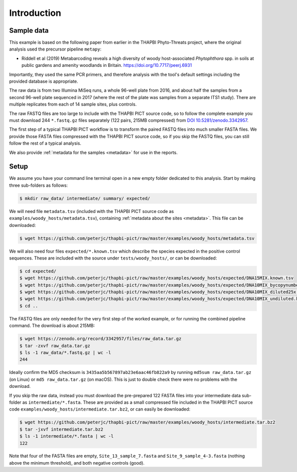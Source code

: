 .. _sample_data:

Introduction
============

Sample data
-----------

This example is based on the following paper from earlier in the THAPBI
Phyto-Threats project, where the original analysis used the precursor pipeline
``metapy``:

* Riddell et al (2019) Metabarcoding reveals a high diversity of woody
  host-associated *Phytophthora* spp. in soils at public gardens and amenity
  woodlands in Britain. https://doi.org/10.7717/peerj.6931

Importantly, they used the same PCR primers, and therefore analysis with the
tool's default settings including the provided database is appropriate.

The raw data is from two Illumina MiSeq runs, a whole 96-well plate from 2016,
and about half the samples from a second 96-well plate sequenced in 2017
(where the rest of the plate was samples from a separate ITS1 study). There
are multiple replicates from each of 14 sample sites, plus controls.

The raw FASTQ files are too large to include with the THAPBI PICT source code,
so to follow the complete example you must download 244 ``*.fastq.gz`` files
separately (122 pairs, 215MB compressed) from `DOI 10.5281/zenodo.3342957
<https://doi.org/10.5281/zenodo.3342957>`_.

The first step of a typical THAPBI PICT workflow is to transform the paired
FASTQ files into much smaller FASTA files. We provide those FASTA files
compressed with the THAPBI PICT source code, so if you skip the FASTQ files,
you can still follow the rest of a typical analysis.

We also provide :ref:`metadata for the samples <metadata>` for use in the
reports.

Setup
-----

We assume you have your command line terminal open in a new empty folder
dedicated to this analysis. Start by making three sub-folders as follows:

.. code:: console

   $ mkdir raw_data/ intermediate/ summary/ expected/

We will need file ``metadata.tsv`` (included with the THAPBI PICT source
code as ``examples/woody_hosts/metadata.tsv``), containing :ref:`metadata
about the sites <metadata>`. This file can be downloaded:

.. code:: console

    $ wget https://github.com/peterjc/thapbi-pict/raw/master/examples/woody_hosts/metadata.tsv

We will also need four files ``expected/*.known.tsv`` which describe
the species expected in the positive control sequences. These are included
with the source under ``tests/woody_hosts/``, or can be downloaded:

.. code:: console

    $ cd expected/
    $ wget https://github.com/peterjc/thapbi-pict/raw/master/examples/woody_hosts/expected/DNA15MIX.known.tsv
    $ wget https://github.com/peterjc/thapbi-pict/raw/master/examples/woody_hosts/expected/DNA10MIX_bycopynumber.known.tsv
    $ wget https://github.com/peterjc/thapbi-pict/raw/master/examples/woody_hosts/expected/DNA10MIX_diluted25x.known.tsv
    $ wget https://github.com/peterjc/thapbi-pict/raw/master/examples/woody_hosts/expected/DNA10MIX_undiluted.known.tsv
    $ cd ..

The FASTQ files are only needed for the very first step of the worked example,
or for running the combined pipeline command. The download is about 215MB:

.. code:: console

    $ wget https://zenodo.org/record/3342957/files/raw_data.tar.gz
    $ tar -zxvf raw_data.tar.gz
    $ ls -1 raw_data/*.fastq.gz | wc -l
    244

Ideally confirm the MD5 checksum is ``3435aa5b567897ab23e6aac46fb822a9`` by
running ``md5sum raw_data.tar.gz`` (on Linux) or ``md5 raw_data.tar.gz`` (on
macOS). This is just to double check there were no problems with the download.

If you skip the raw data, instead you must download the pre-prepared 122 FASTA
files into your intermediate data sub-folder as ``intermediate/*.fasta``.
These are provided as a small compressed file included in the THAPBI PICT
source code ``examples/woody_hosts/intermediate.tar.bz2``, or can easily be
downloaded:

.. code:: console

   $ wget https://github.com/peterjc/thapbi-pict/raw/master/examples/woody_hosts/intermediate.tar.bz2
   $ tar -jxvf intermediate.tar.bz2
   $ ls -1 intermediate/*.fasta | wc -l
   122

Note that four of the FASTA files are empty, ``Site_13_sample_7.fasta`` and
``Site_9_sample_4-3.fasta`` (nothing above the minimum threshold), and both
negative controls (good).
